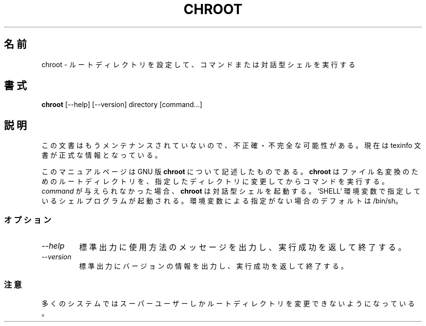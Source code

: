 .\"    This file documents the GNU shell utilities.
.\" 
.\"    Copyright (C) 1994 Free Software Foundation, Inc.
.\" 
.\"    Permission is granted to make and distribute verbatim copies of this
.\" manual provided the copyright notice and this permission notice are
.\" preserved on all copies.
.\" 
.\"    Permission is granted to copy and distribute modified versions of
.\" this manual under the conditions for verbatim copying, provided that
.\" the entire resulting derived work is distributed under the terms of a
.\" permission notice identical to this one.
.\" 
.\"    Permission is granted to copy and distribute translations of this
.\" manual into another language, under the above conditions for modified
.\" versions, except that this permission notice may be stated in a
.\" translation approved by the Foundation.
.\"
.\" Japanese Version Copyright (c) 1997 NAKANO Takeo all rights reserved.
.\" Translated Wed Dec 31 1997 by NAKANO Takeo <nakano@apm.seikei.ac.jp>
.\"
.TH CHROOT 1L "GNU Shell Utilities" "FSF" \" -*- nroff -*-
.SH 名前
chroot \- ルートディレクトリを設定して、コマンドまたは対話型シェルを実行する
.SH 書式
.B chroot
[\-\-help] [\-\-version]
directory [command...]
.SH 説明
この文書はもうメンテナンスされていないので、不正確・不完全
な可能性がある。現在は texinfo 文書が正式な情報となっている。
.PP
このマニュアルページは GNU 版
.BR chroot
について記述したものである。
.B chroot
はファイル名変換のためのルートディレクトリを、指定したディレクトリに変更
してからコマンドを実行する。
.I command
が与えられなかった場合、
.B chroot
は対話型シェルを起動する。 `SHELL' 環境変数で指定しているシェルプログ
ラムが起動される。環境変数による指定がない場合のデフォルトは /bin/sh。
.SS オプション
.TP
.I "\-\-help"
標準出力に使用方法のメッセージを出力し、実行成功を返して終了する。
.TP
.I "\-\-version"
標準出力にバージョンの情報を出力し、実行成功を返して終了する。
.SS 注意
多くのシステムではスーパーユーザーしかルートディレクトリを変更できない
ようになっている。
